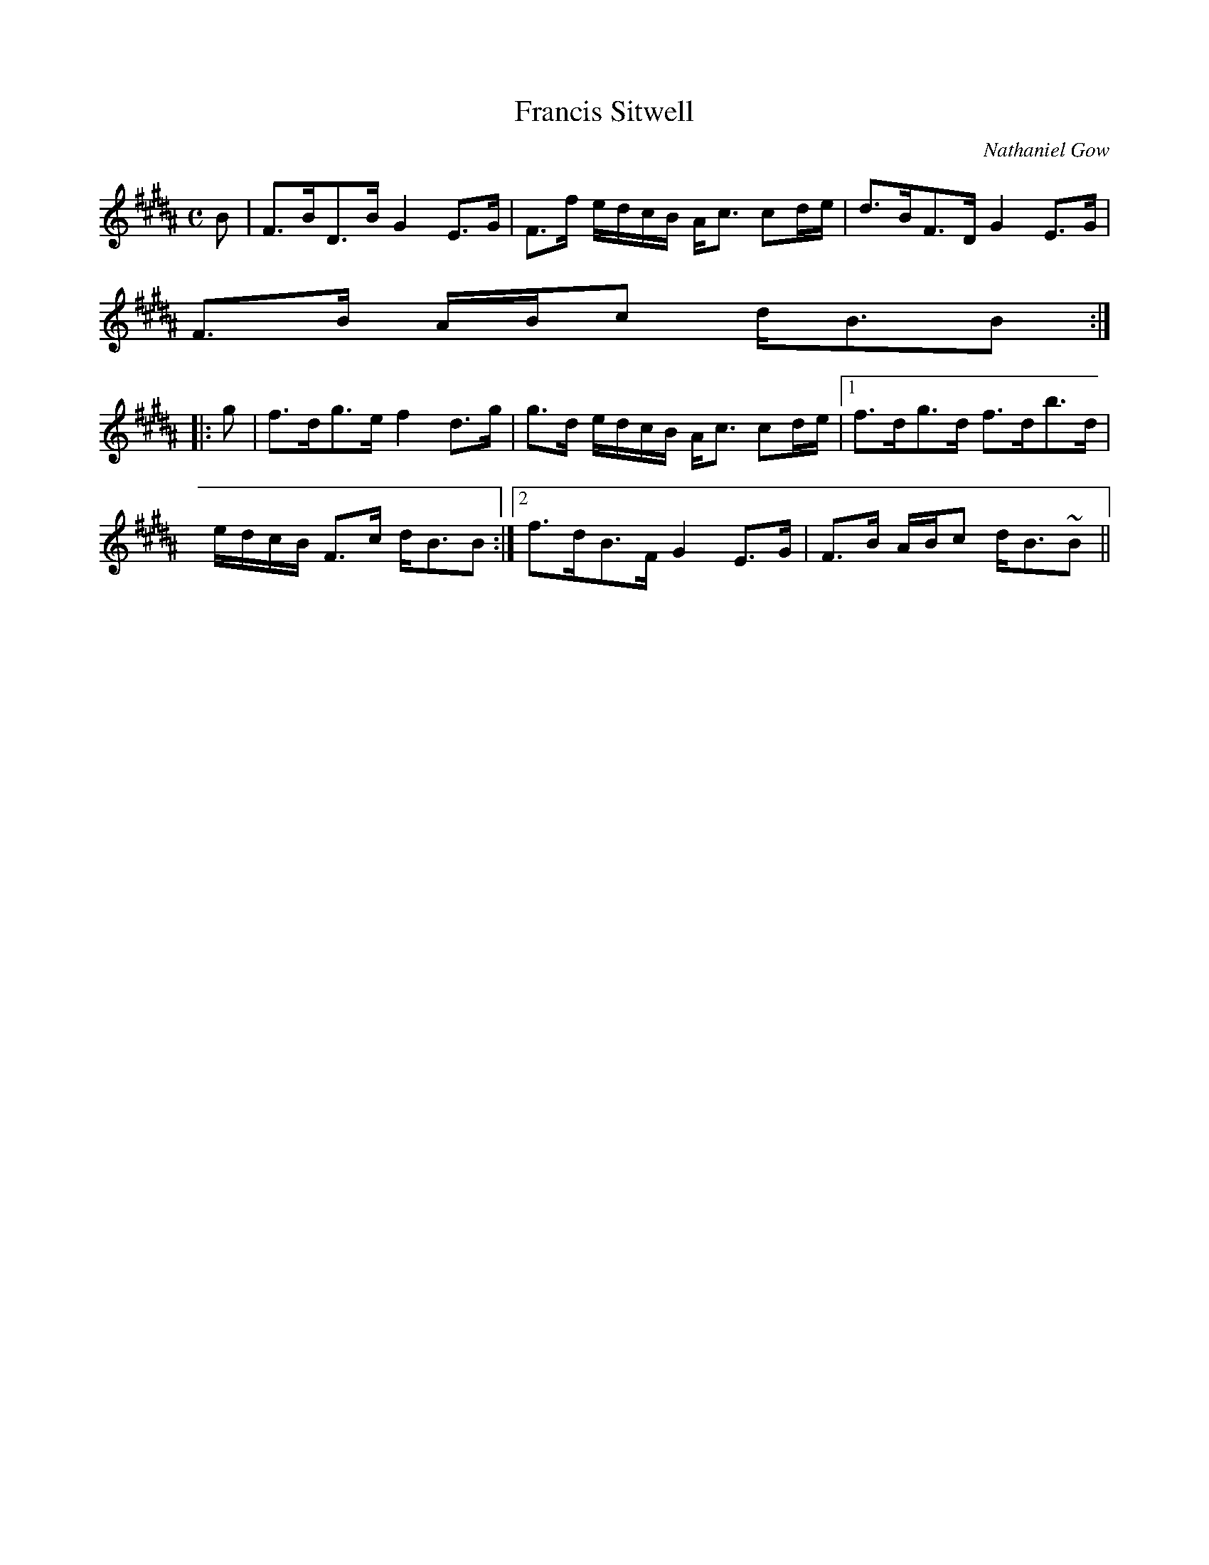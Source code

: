 X:269
T:Francis Sitwell
R:Strathspey
C:Nathaniel Gow
B:The Athole Collection
M:C
L:1/8
K:B_
B|F>BD>B G2 E>G|F>f e/d/c/B/ A<c cd/e/|d>BF>D G2 E>G|
F>B A/B/c d<BB:|
|:g|f>dg>e f2 d>g|g>d e/d/c/B/ A<c cd/e/|1 f>dg>d f>db>d|
e/d/c/B/ F>c d<BB:|2 f>dB>F G2 E>G|F>B A/B/c d<B~B||
